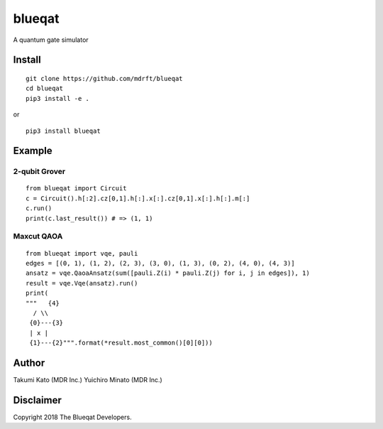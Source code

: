 =======
blueqat
=======

A quantum gate simulator

Install
=======
::

    git clone https://github.com/mdrft/blueqat
    cd blueqat
    pip3 install -e .

or ::

    pip3 install blueqat

Example
=======

2-qubit Grover
--------------
::

    from blueqat import Circuit
    c = Circuit().h[:2].cz[0,1].h[:].x[:].cz[0,1].x[:].h[:].m[:]
    c.run()
    print(c.last_result()) # => (1, 1)

Maxcut QAOA
-----------
::

    from blueqat import vqe, pauli
    edges = [(0, 1), (1, 2), (2, 3), (3, 0), (1, 3), (0, 2), (4, 0), (4, 3)]
    ansatz = vqe.QaoaAnsatz(sum([pauli.Z(i) * pauli.Z(j) for i, j in edges]), 1)
    result = vqe.Vqe(ansatz).run()
    print(
    """   {4}
      / \\
     {0}---{3}
     | x |
     {1}---{2}""".format(*result.most_common()[0][0]))

Author
======
Takumi Kato (MDR Inc.)
Yuichiro Minato (MDR Inc.)

Disclaimer
==========
Copyright 2018 The Blueqat Developers.
